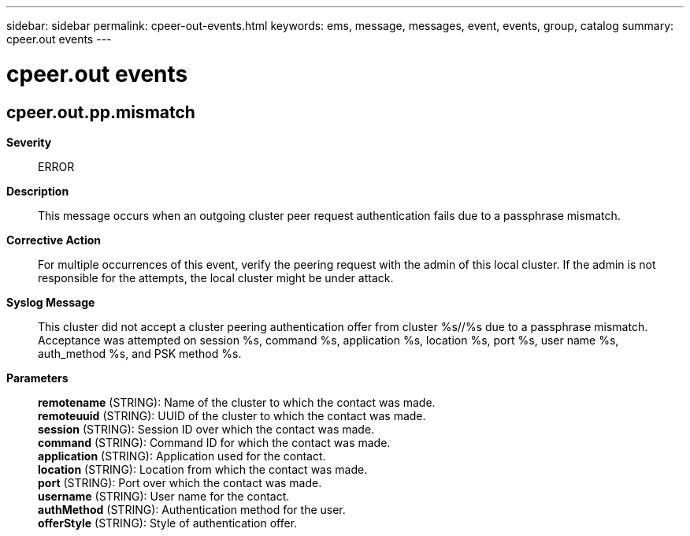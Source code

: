 ---
sidebar: sidebar
permalink: cpeer-out-events.html
keywords: ems, message, messages, event, events, group, catalog
summary: cpeer.out events
---

= cpeer.out events
:toclevels: 1
:hardbreaks:
:nofooter:
:icons: font
:linkattrs:
:imagesdir: ./media/

== cpeer.out.pp.mismatch
*Severity*::
ERROR
*Description*::
This message occurs when an outgoing cluster peer request authentication fails due to a passphrase mismatch.
*Corrective Action*::
For multiple occurrences of this event, verify the peering request with the admin of this local cluster. If the admin is not responsible for the attempts, the local cluster might be under attack.
*Syslog Message*::
This cluster did not accept a cluster peering authentication offer from cluster %s//%s due to a passphrase mismatch. Acceptance was attempted on session %s, command %s, application %s, location %s, port %s, user name %s, auth_method %s, and PSK method %s.
*Parameters*::
*remotename* (STRING): Name of the cluster to which the contact was made.
*remoteuuid* (STRING): UUID of the cluster to which the contact was made.
*session* (STRING): Session ID over which the contact was made.
*command* (STRING): Command ID for which the contact was made.
*application* (STRING): Application used for the contact.
*location* (STRING): Location from which the contact was made.
*port* (STRING): Port over which the contact was made.
*username* (STRING): User name for the contact.
*authMethod* (STRING): Authentication method for the user.
*offerStyle* (STRING): Style of authentication offer.
